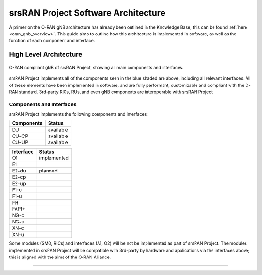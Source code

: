 .. _sw_overview: 

srsRAN Project Software Architecture
####################################

A primer on the O-RAN gNB architecture has already been outlined in the Knowledge Base, this can be found :ref:`here <oran_gnb_overview>`. This guide aims to 
outline how this architecture is implemented in software, as well as the function of each component and interface.

High Level Architecture
***********************

.. figure:: .imgs/oran_gnb_arch.jpg
    :align: center 
    :class: with-shadow

    O-RAN compliant gNB  of srsRAN Project, showing all main components and interfaces.

srsRAN Project implements all of the components seen in the blue shaded are above, including all relevant interfaces. All of these elements have been implemented in software, and are fully performant, 
customizable and compliant with the O-RAN standard. 3rd-party RICs, RUs, and even gNB components are interoperable with srsRAN Project. 

Components and Interfaces 
==========================

srsRAN Project implements the following components and interfaces:

+-------------+-----------+
| Components  |   Status  |
+=============+===========+
|      DU     | available |
+-------------+-----------+
|    CU-CP    | available |
+-------------+-----------+
|    CU-UP    | available |
+-------------+-----------+

+-----------+-------------+
| Interface |    Status   |
+===========+=============+
|     O1    | implemented |
+-----------+-------------+
|     E1    |             |
+-----------+-------------+
|   E2-du   |   planned   |
+-----------+-------------+
|   E2-cp   |             |
+-----------+-------------+
|   E2-up   |             |
+-----------+-------------+
|    F1-c   |             |
+-----------+-------------+
|    F1-u   |             |
+-----------+-------------+
|     FH    |             |
+-----------+-------------+
|   FAPI+   |             |
+-----------+-------------+
|    NG-c   |             |
+-----------+-------------+
|    NG-u   |             |
+-----------+-------------+
|    XN-c   |             |
+-----------+-------------+
|    XN-u   |             |
+-----------+-------------+

Some modules (SMO, RICs) and interfaces (A1, O2) will be not be implemented as part of srsRAN Project. The modules implemented in srsRAN Project will be compatible with 3rd-party by 
hardware and applications via the interfaces above; this is aligned with the aims of the O-RAN Alliance.

-----

.. Threading Model
.. ***************

.. To read more about the Threading Model used for srsRAN Project, you can read :ref:`this section <sw_threading>`.  

.. -----

.. Memory Model
.. ************

.. To read more about the Memory Model used for srsRAN Project, you can read :ref:`this section <sw_memory>`.
